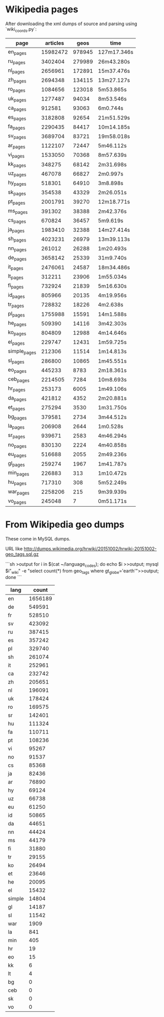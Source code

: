 
* Wikipedia pages

After downloading the xml dumps of source and parsing using `wiki_coords.py`:

| page         | articles |   geos | time        |
|--------------+----------+--------+-------------|
| en_pages     | 15982472 | 978945 | 127m17.346s |
| ru_pages     |  3402404 | 279989 | 26m43.280s  |
| nl_pages     |  2656961 | 172891 | 15m37.476s  |
| zh_pages     |  2694348 | 134115 | 13m27.127s  |
| ro_pages     |  1084656 | 123018 | 5m53.865s   |
| uk_pages     |  1277487 |  94034 | 8m53.546s   |
| ca_pages     |   912581 |  93063 | 6m0.744s    |
| es_pages     |  3182808 |  92654 | 21m51.529s  |
| fa_pages     |  2290435 |  84417 | 10m14.185s  |
| sv_pages     |  3689704 |  83721 | 19m58.018s  |
| ar_pages     |  1122107 |  72447 | 5m46.112s   |
| vi_pages     |  1533050 |  70368 | 8m57.639s   |
| kk_pages     |   348275 |  68142 | 2m31.698s   |
| uz_pages     |   467078 |  66827 | 2m0.997s    |
| hy_pages     |   518301 |  64910 | 3m8.898s    |
| sk_pages     |   354538 |  43329 | 2m26.051s   |
| pt_pages     |  2001791 |  39270 | 12m18.771s  |
| ms_pages     |   391302 |  38388 | 2m42.376s   |
| cs_pages     |   670824 |  36457 | 5m9.619s    |
| ja_pages     |  1983410 |  32388 | 14m27.414s  |
| sh_pages     |  4023231 |  26979 | 13m39.113s  |
| nn_pages     |   261012 |  26288 | 1m20.493s   |
| de_pages     |  3658142 |  25339 | 31m9.740s   |
| it_pages     |  2476061 |  24587 | 18m34.486s  |
| lt_pages     |   312211 |  23906 | 1m55.034s   |
| fi_pages     |   732924 |  21839 | 5m16.630s   |
| id_pages     |   805966 |  20135 | 4m19.956s   |
| tr_pages     |   728832 |  18226 | 4m2.638s    |
| pl_pages     |  1755988 |  15591 | 14m1.588s   |
| he_pages     |   509390 |  14116 | 3m42.303s   |
| ko_pages     |   804809 |  12988 | 4m14.646s   |
| el_pages     |   229747 |  12431 | 1m59.725s   |
| simple_pages |   212306 |  11514 | 1m14.813s   |
| sl_pages     |   286800 |  10865 | 1m45.551s   |
| eo_pages     |   445233 |   8783 | 2m18.361s   |
| ceb_pages    |  2214505 |   7284 | 10m8.693s   |
| hr_pages     |   253173 |   6005 | 1m49.106s   |
| da_pages     |   421812 |   4352 | 2m20.881s   |
| et_pages     |   275294 |   3530 | 1m31.750s   |
| bg_pages     |   379581 |   2734 | 3m44.512s   |
| la_pages     |   206908 |   2644 | 1m0.528s    |
| sr_pages     |   939671 |   2583 | 4m46.294s   |
| no_pages     |   830130 |   2224 | 4m40.858s   |
| eu_pages     |   516688 |   2055 | 2m49.236s   |
| gl_pages     |   259274 |   1967 | 1m41.787s   |
| min_pages    |   226883 |    313 | 1m10.472s   |
| hu_pages     |   717310 |    308 | 5m52.249s   |
| war_pages    |  2258206 |    215 | 9m39.939s   |
| vo_pages     |   245048 |      7 | 0m51.171s   |

* From Wikipedia geo dumps

These come in MySQL dumps.

URL like http://dumps.wikimedia.org/hrwiki/20151002/hrwiki-20151002-geo_tags.sql.gz

```sh
>output
for i in $(cat ~/language_codes); 
do 
  echo $i >>output; 
  mysql $i"_wiki" -e "select count(*) from geo_tags where gt_globe='earth'">>output; 
done
```

| lang   |   count |
|--------+---------|
| en     | 1656189 |
| de     |  549591 |
| fr     |  528510 |
| sv     |  423092 |
| ru     |  387415 |
| es     |  357242 |
| pl     |  329740 |
| sh     |  261074 |
| it     |  252961 |
| ca     |  232742 |
| zh     |  205651 |
| nl     |  196091 |
| uk     |  178424 |
| ro     |  169575 |
| sr     |  142401 |
| hu     |  111324 |
| fa     |  110711 |
| pt     |  108236 |
| vi     |   95267 |
| no     |   91537 |
| cs     |   85368 |
| ja     |   82436 |
| ar     |   76890 |
| hy     |   69124 |
| uz     |   66738 |
| eu     |   61250 |
| id     |   50865 |
| da     |   44651 |
| nn     |   44424 |
| ms     |   44179 |
| fi     |   31880 |
| tr     |   29155 |
| ko     |   26494 |
| et     |   23646 |
| he     |   20095 |
| el     |   15432 |
| simple |   14804 |
| gl     |   14187 |
| sl     |   11542 |
| war    |    1909 |
| la     |     841 |
| min    |     405 |
| hr     |      19 |
| eo     |      15 |
| kk     |       6 |
| lt     |       4 |
| bg     |       0 |
| ceb    |       0 |
| sk     |       0 |
| vo     |       0 |
